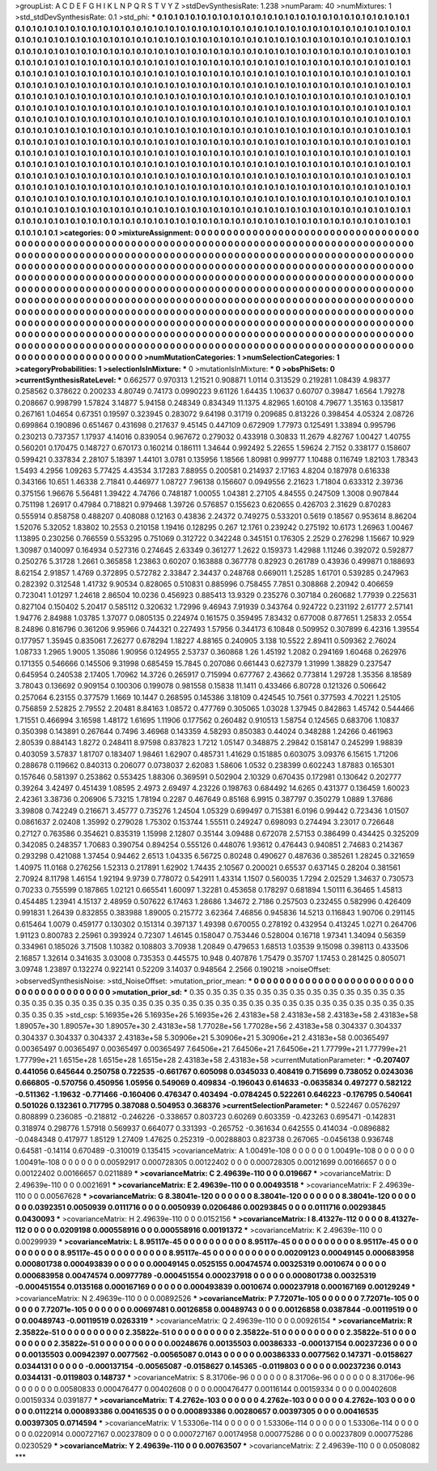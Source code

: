 >groupList:
A C D E F G H I K L
N P Q R S T V Y Z 
>stdDevSynthesisRate:
1.238 
>numParam:
40
>numMixtures:
1
>std_stdDevSynthesisRate:
0.1
>std_phi:
***
0.1 0.1 0.1 0.1 0.1 0.1 0.1 0.1 0.1 0.1
0.1 0.1 0.1 0.1 0.1 0.1 0.1 0.1 0.1 0.1
0.1 0.1 0.1 0.1 0.1 0.1 0.1 0.1 0.1 0.1
0.1 0.1 0.1 0.1 0.1 0.1 0.1 0.1 0.1 0.1
0.1 0.1 0.1 0.1 0.1 0.1 0.1 0.1 0.1 0.1
0.1 0.1 0.1 0.1 0.1 0.1 0.1 0.1 0.1 0.1
0.1 0.1 0.1 0.1 0.1 0.1 0.1 0.1 0.1 0.1
0.1 0.1 0.1 0.1 0.1 0.1 0.1 0.1 0.1 0.1
0.1 0.1 0.1 0.1 0.1 0.1 0.1 0.1 0.1 0.1
0.1 0.1 0.1 0.1 0.1 0.1 0.1 0.1 0.1 0.1
0.1 0.1 0.1 0.1 0.1 0.1 0.1 0.1 0.1 0.1
0.1 0.1 0.1 0.1 0.1 0.1 0.1 0.1 0.1 0.1
0.1 0.1 0.1 0.1 0.1 0.1 0.1 0.1 0.1 0.1
0.1 0.1 0.1 0.1 0.1 0.1 0.1 0.1 0.1 0.1
0.1 0.1 0.1 0.1 0.1 0.1 0.1 0.1 0.1 0.1
0.1 0.1 0.1 0.1 0.1 0.1 0.1 0.1 0.1 0.1
0.1 0.1 0.1 0.1 0.1 0.1 0.1 0.1 0.1 0.1
0.1 0.1 0.1 0.1 0.1 0.1 0.1 0.1 0.1 0.1
0.1 0.1 0.1 0.1 0.1 0.1 0.1 0.1 0.1 0.1
0.1 0.1 0.1 0.1 0.1 0.1 0.1 0.1 0.1 0.1
0.1 0.1 0.1 0.1 0.1 0.1 0.1 0.1 0.1 0.1
0.1 0.1 0.1 0.1 0.1 0.1 0.1 0.1 0.1 0.1
0.1 0.1 0.1 0.1 0.1 0.1 0.1 0.1 0.1 0.1
0.1 0.1 0.1 0.1 0.1 0.1 0.1 0.1 0.1 0.1
0.1 0.1 0.1 0.1 0.1 0.1 0.1 0.1 0.1 0.1
0.1 0.1 0.1 0.1 0.1 0.1 0.1 0.1 0.1 0.1
0.1 0.1 0.1 0.1 0.1 0.1 0.1 0.1 0.1 0.1
0.1 0.1 0.1 0.1 0.1 0.1 0.1 0.1 0.1 0.1
0.1 0.1 0.1 0.1 0.1 0.1 0.1 0.1 0.1 0.1
0.1 0.1 0.1 0.1 0.1 0.1 0.1 0.1 0.1 0.1
0.1 0.1 0.1 0.1 0.1 0.1 0.1 0.1 0.1 0.1
0.1 0.1 0.1 0.1 0.1 0.1 0.1 0.1 0.1 0.1
0.1 0.1 0.1 0.1 0.1 0.1 0.1 0.1 0.1 0.1
0.1 0.1 0.1 0.1 0.1 0.1 0.1 0.1 0.1 0.1
0.1 0.1 0.1 0.1 0.1 0.1 0.1 0.1 0.1 0.1
0.1 0.1 0.1 0.1 0.1 0.1 0.1 0.1 0.1 0.1
0.1 0.1 0.1 0.1 0.1 0.1 0.1 0.1 0.1 0.1
0.1 0.1 0.1 0.1 0.1 0.1 0.1 0.1 0.1 0.1
0.1 0.1 0.1 0.1 0.1 0.1 0.1 0.1 0.1 0.1
0.1 0.1 0.1 0.1 0.1 0.1 0.1 0.1 0.1 0.1
0.1 0.1 0.1 0.1 0.1 0.1 0.1 0.1 0.1 0.1
0.1 0.1 0.1 0.1 0.1 0.1 0.1 0.1 0.1 0.1
0.1 0.1 0.1 0.1 0.1 0.1 0.1 0.1 0.1 0.1
0.1 0.1 0.1 0.1 0.1 0.1 0.1 0.1 0.1 0.1
0.1 0.1 0.1 0.1 0.1 0.1 0.1 0.1 0.1 0.1
0.1 0.1 0.1 0.1 0.1 0.1 0.1 0.1 0.1 0.1
0.1 0.1 0.1 0.1 0.1 0.1 0.1 0.1 0.1 0.1
0.1 0.1 0.1 0.1 0.1 0.1 0.1 0.1 0.1 0.1
0.1 0.1 0.1 0.1 0.1 0.1 0.1 0.1 0.1 0.1
0.1 0.1 0.1 0.1 0.1 0.1 0.1 0.1 0.1 0.1
0.1 0.1 0.1 0.1 0.1 0.1 0.1 0.1 0.1 0.1
0.1 0.1 0.1 0.1 0.1 0.1 0.1 0.1 0.1 0.1
0.1 0.1 0.1 0.1 0.1 0.1 0.1 0.1 0.1 0.1
0.1 0.1 0.1 0.1 0.1 0.1 0.1 0.1 0.1 0.1
0.1 0.1 0.1 0.1 0.1 0.1 0.1 0.1 0.1 0.1
0.1 0.1 0.1 0.1 0.1 0.1 0.1 0.1 0.1 0.1
0.1 0.1 0.1 0.1 0.1 0.1 0.1 0.1 0.1 0.1
0.1 0.1 0.1 0.1 0.1 0.1 0.1 0.1 0.1 0.1
0.1 0.1 0.1 0.1 0.1 0.1 0.1 0.1 0.1 0.1
0.1 0.1 0.1 0.1 0.1 0.1 0.1 0.1 0.1 0.1
0.1 0.1 0.1 0.1 0.1 0.1 0.1 0.1 0.1 0.1
0.1 0.1 0.1 0.1 0.1 0.1 0.1 0.1 0.1 0.1
0.1 0.1 0.1 0.1 0.1 0.1 0.1 0.1 0.1 0.1
0.1 0.1 0.1 0.1 0.1 0.1 0.1 0.1 0.1 0.1
0.1 0.1 0.1 0.1 0.1 0.1 0.1 0.1 0.1 0.1
0.1 0.1 0.1 0.1 0.1 0.1 0.1 0.1 0.1 0.1
0.1 0.1 0.1 0.1 0.1 0.1 0.1 0.1 0.1 0.1
0.1 0.1 0.1 0.1 0.1 
>categories:
0 0
>mixtureAssignment:
0 0 0 0 0 0 0 0 0 0 0 0 0 0 0 0 0 0 0 0 0 0 0 0 0 0 0 0 0 0 0 0 0 0 0 0 0 0 0 0 0 0 0 0 0 0 0 0 0 0
0 0 0 0 0 0 0 0 0 0 0 0 0 0 0 0 0 0 0 0 0 0 0 0 0 0 0 0 0 0 0 0 0 0 0 0 0 0 0 0 0 0 0 0 0 0 0 0 0 0
0 0 0 0 0 0 0 0 0 0 0 0 0 0 0 0 0 0 0 0 0 0 0 0 0 0 0 0 0 0 0 0 0 0 0 0 0 0 0 0 0 0 0 0 0 0 0 0 0 0
0 0 0 0 0 0 0 0 0 0 0 0 0 0 0 0 0 0 0 0 0 0 0 0 0 0 0 0 0 0 0 0 0 0 0 0 0 0 0 0 0 0 0 0 0 0 0 0 0 0
0 0 0 0 0 0 0 0 0 0 0 0 0 0 0 0 0 0 0 0 0 0 0 0 0 0 0 0 0 0 0 0 0 0 0 0 0 0 0 0 0 0 0 0 0 0 0 0 0 0
0 0 0 0 0 0 0 0 0 0 0 0 0 0 0 0 0 0 0 0 0 0 0 0 0 0 0 0 0 0 0 0 0 0 0 0 0 0 0 0 0 0 0 0 0 0 0 0 0 0
0 0 0 0 0 0 0 0 0 0 0 0 0 0 0 0 0 0 0 0 0 0 0 0 0 0 0 0 0 0 0 0 0 0 0 0 0 0 0 0 0 0 0 0 0 0 0 0 0 0
0 0 0 0 0 0 0 0 0 0 0 0 0 0 0 0 0 0 0 0 0 0 0 0 0 0 0 0 0 0 0 0 0 0 0 0 0 0 0 0 0 0 0 0 0 0 0 0 0 0
0 0 0 0 0 0 0 0 0 0 0 0 0 0 0 0 0 0 0 0 0 0 0 0 0 0 0 0 0 0 0 0 0 0 0 0 0 0 0 0 0 0 0 0 0 0 0 0 0 0
0 0 0 0 0 0 0 0 0 0 0 0 0 0 0 0 0 0 0 0 0 0 0 0 0 0 0 0 0 0 0 0 0 0 0 0 0 0 0 0 0 0 0 0 0 0 0 0 0 0
0 0 0 0 0 0 0 0 0 0 0 0 0 0 0 0 0 0 0 0 0 0 0 0 0 0 0 0 0 0 0 0 0 0 0 0 0 0 0 0 0 0 0 0 0 0 0 0 0 0
0 0 0 0 0 0 0 0 0 0 0 0 0 0 0 0 0 0 0 0 0 0 0 0 0 0 0 0 0 0 0 0 0 0 0 0 0 0 0 0 0 0 0 0 0 0 0 0 0 0
0 0 0 0 0 0 0 0 0 0 0 0 0 0 0 0 0 0 0 0 0 0 0 0 0 0 0 0 0 0 0 0 0 0 0 0 0 0 0 0 0 0 0 0 0 0 0 0 0 0
0 0 0 0 0 0 0 0 0 0 0 0 0 0 0 0 0 0 0 0 0 0 0 0 0 
>numMutationCategories:
1
>numSelectionCategories:
1
>categoryProbabilities:
1 
>selectionIsInMixture:
***
0 
>mutationIsInMixture:
***
0 
>obsPhiSets:
0
>currentSynthesisRateLevel:
***
0.662577 0.970313 1.21521 0.908871 1.0114 0.313529 0.219281 1.08439 4.98377 0.258562
0.378622 0.200233 4.80749 0.74173 0.0990223 9.61126 1.64435 1.10637 0.60707 0.39847
1.6564 1.79278 0.208667 0.998799 1.57824 3.14877 5.94158 0.248349 0.834349 11.1375
4.82965 1.60108 4.79677 1.35163 0.135817 0.267161 1.04654 0.67351 0.19597 0.323945
0.283072 9.64198 0.31719 0.209685 0.813226 0.398454 4.05324 2.08726 0.699864 0.190896
0.651467 0.431698 0.217637 9.45145 0.447109 0.672909 1.77973 0.125491 1.33894 0.995796
0.230213 0.737357 1.17937 4.14016 0.839054 0.967672 0.279032 0.433918 0.30833 11.2679
4.82767 1.00427 1.40755 0.560201 0.170475 0.148727 0.670173 0.160214 0.186111 1.34644
0.992492 5.22655 1.59624 2.7152 0.338177 0.158607 0.599421 0.337834 2.28107 5.18397
1.44101 3.0781 0.135956 1.18566 1.80981 0.999777 1.10488 0.116749 1.82103 1.78343
1.5493 4.2956 1.09263 5.77425 4.43534 3.17283 7.88955 0.200581 0.214937 2.17163
4.8204 0.187978 0.616338 0.343166 10.651 1.46338 2.71841 0.446977 1.08727 7.96138
0.156607 0.0949556 2.21623 1.71804 0.633312 2.39736 0.375156 1.96676 5.56481 1.39422
4.74766 0.748187 1.00055 1.04381 2.27105 4.84555 0.247509 1.3008 0.907844 0.751198
1.26917 0.47984 0.718821 0.979468 1.39726 0.576857 0.155623 0.620655 0.426703 2.31629
0.870283 0.555914 0.858758 0.488207 0.408088 0.12163 0.43836 2.24372 0.749275 0.533201
0.5619 0.18567 0.953614 8.86204 1.52076 5.32052 1.83802 10.2553 0.210158 1.19416
0.128295 0.267 12.1761 0.239242 0.275192 10.6173 1.26963 1.00467 1.13895 0.230256
0.766559 0.553295 0.751069 0.312722 0.342248 0.345151 0.176305 2.2529 0.276298 1.15667
10.929 1.30987 0.140097 0.164934 0.527316 0.274645 2.63349 0.361277 1.2622 0.159373
1.42988 1.11246 0.392072 0.592877 0.250276 5.31728 1.2661 0.365858 1.23863 0.60207
0.163888 0.367778 0.82923 0.261789 0.43936 0.499871 0.188693 8.62154 2.91857 1.4769
0.372895 0.572782 2.33847 2.34437 0.248768 0.669011 1.25285 1.61701 0.539285 0.247963
0.282392 0.312548 1.41732 9.90534 0.828065 0.510831 0.885996 0.758455 7.7851 0.308868
2.20942 0.406659 0.723041 1.01297 1.24618 2.86504 10.0236 0.456923 0.885413 13.9329
0.235276 0.307184 0.260682 1.77939 0.225631 0.827104 0.150402 5.20417 0.585112 0.320632
1.72996 9.46943 7.91939 0.343764 0.924722 0.231192 2.61777 2.57141 1.94776 2.84988
1.03785 1.37077 0.0805135 0.224974 0.161575 0.359495 7.83432 0.677008 0.877651 1.25833
2.0554 8.24896 0.816796 0.361206 9.95966 0.744321 0.227493 1.57956 0.344173 6.10848
0.509952 0.307899 6.42316 1.39554 0.177957 1.35945 0.835061 7.26277 0.678294 1.18227
4.88165 0.240905 3.138 10.5522 2.89411 0.509362 2.76024 1.08733 1.2965 1.9005
1.35086 1.90956 0.124955 2.53737 0.360868 1.26 1.45192 1.2082 0.294169 1.60468
0.262976 0.171355 0.546666 0.145506 9.31998 0.685459 15.7845 0.207086 0.661443 0.627379
1.31999 1.38829 0.237547 0.645954 0.240538 2.17405 1.70962 14.3726 0.265917 0.715994
0.677767 2.43662 0.773814 1.29728 1.35356 8.18589 3.78043 0.136692 0.909154 0.100306
0.199078 0.981558 0.15838 11.1411 0.433466 6.80728 0.121326 0.506642 0.257064 6.23155
0.377579 1.1669 10.1447 0.268595 0.145386 3.18109 0.424545 10.7561 0.377593 4.70221
1.25105 0.756859 2.52825 2.79552 2.20481 8.84163 1.08572 0.477769 0.305065 1.03028
1.37945 0.842863 1.45742 0.544466 1.71551 0.466994 3.16598 1.48172 1.61695 1.11906
0.177562 0.260482 0.910513 1.58754 0.124565 0.683706 1.10837 0.350398 0.143891 0.267644
0.7496 3.46968 0.143359 4.58293 0.850383 0.44024 0.348288 1.24266 0.461963 2.80539
0.884143 1.8272 0.248411 8.97598 0.837823 1.7212 1.05147 0.348875 2.29842 0.158147
0.245299 1.98839 0.403059 3.57837 1.81707 0.183407 1.98461 1.62907 0.485731 1.41629
0.151885 0.603075 3.09376 6.15615 1.71206 0.288678 0.119662 0.840313 0.206077 0.0738037
2.62083 1.58606 1.0532 0.238399 0.602243 1.87883 0.165301 0.157646 0.581397 0.253862
0.553425 1.88306 0.369591 0.502904 2.10329 0.670435 0.172981 0.130642 0.202777 0.39264
3.42497 0.451439 1.08595 2.4973 2.69497 4.23226 0.198763 0.684492 14.6265 0.431377
0.136459 1.60023 2.42361 3.38736 0.206906 5.73215 1.78194 0.2287 0.467649 0.85168
6.9915 0.387797 0.350279 1.0889 1.37686 3.39808 0.742249 0.216671 3.45777 0.735276
1.24504 1.05329 0.699497 0.715381 6.0196 0.99442 0.723436 1.01507 0.0861637 2.02408
1.35992 0.279028 1.75302 0.153744 1.55511 0.249247 0.698093 0.274494 3.23017 0.726648
0.27127 0.763586 0.354621 0.835319 1.15998 2.12807 0.35144 3.09488 0.672078 2.57153
0.386499 0.434425 0.325209 0.342085 0.248357 1.70683 0.390754 0.894254 0.555126 0.448076
1.93612 0.476443 0.940851 2.74683 0.214367 0.293298 0.421088 1.37454 0.94462 2.6513
1.04335 6.56725 0.80248 0.490627 0.487636 0.385261 1.28245 0.321659 1.40975 11.0168
0.276256 1.52313 0.217891 1.62902 1.74435 2.10567 0.200021 0.65537 0.637145 0.28204
0.381561 2.70924 8.11798 1.46154 1.92194 9.9739 0.778072 0.542911 1.43314 1.1507
0.560035 1.7294 2.02529 1.34637 0.730573 0.70233 0.755599 0.187865 1.02121 0.665541
1.60097 1.32281 0.453658 0.178297 0.681894 1.50111 6.36465 1.45813 0.454485 1.23941
4.15137 2.48959 0.507622 6.17463 1.28686 1.34672 2.7186 0.257503 0.232455 0.582996
0.426409 0.991831 1.26439 0.832855 0.383988 1.89005 0.215772 3.62364 7.46856 0.945836
14.5213 0.116843 1.90706 0.291145 0.615464 1.0079 0.459177 0.130302 0.151314 0.397137
1.49398 0.670055 0.278192 0.432954 0.413245 1.0271 0.264706 1.91123 0.800783 2.25961
0.393924 0.72307 1.46145 0.158047 0.753446 0.528004 0.16718 1.97341 1.34094 0.56359
0.334961 0.185026 3.71508 1.10382 0.108803 3.70938 1.20849 0.479653 1.68513 1.03539
9.15098 0.398113 0.433506 2.16857 1.32614 0.341635 3.03008 0.735353 0.445575 10.948
0.407876 1.75479 0.35707 1.17453 0.281425 0.805071 3.09748 1.23897 0.132274 0.922141
0.52209 3.14037 0.948564 2.2566 0.190218 
>noiseOffset:
>observedSynthesisNoise:
>std_NoiseOffset:
>mutation_prior_mean:
***
0 0 0 0 0 0 0 0 0 0
0 0 0 0 0 0 0 0 0 0
0 0 0 0 0 0 0 0 0 0
0 0 0 0 0 0 0 0 0 0
>mutation_prior_sd:
***
0.35 0.35 0.35 0.35 0.35 0.35 0.35 0.35 0.35 0.35
0.35 0.35 0.35 0.35 0.35 0.35 0.35 0.35 0.35 0.35
0.35 0.35 0.35 0.35 0.35 0.35 0.35 0.35 0.35 0.35
0.35 0.35 0.35 0.35 0.35 0.35 0.35 0.35 0.35 0.35
>std_csp:
5.16935e+26 5.16935e+26 5.16935e+26 2.43183e+58 2.43183e+58 2.43183e+58 2.43183e+58 1.89057e+30 1.89057e+30 1.89057e+30
2.43183e+58 1.77028e+56 1.77028e+56 2.43183e+58 0.304337 0.304337 0.304337 0.304337 0.304337 2.43183e+58
5.30906e+21 5.30906e+21 5.30906e+21 2.43183e+58 0.00365497 0.00365497 0.00365497 0.00365497 0.00365497 7.64506e+21
7.64506e+21 7.64506e+21 1.77799e+21 1.77799e+21 1.77799e+21 1.6515e+28 1.6515e+28 1.6515e+28 2.43183e+58 2.43183e+58
>currentMutationParameter:
***
-0.207407 0.441056 0.645644 0.250758 0.722535 -0.661767 0.605098 0.0345033 0.408419 0.715699
0.738052 0.0243036 0.666805 -0.570756 0.450956 1.05956 0.549069 0.409834 -0.196043 0.614633
-0.0635834 0.497277 0.582122 -0.511362 -1.19632 -0.771466 -0.160406 0.476347 0.403494 -0.0784245
0.522261 0.646223 -0.176795 0.540641 0.501026 0.132361 0.717795 0.387088 0.504953 0.368376
>currentSelectionParameter:
***
0.522467 0.0576297 0.808899 0.236085 -0.218812 -0.246226 -0.338657 0.803723 0.60269 0.603359
-0.423263 0.695471 -0.142831 0.318974 0.298776 1.57918 0.569937 0.664077 0.331393 -0.265752
-0.361634 0.642555 0.414034 -0.0896882 -0.0484348 0.417977 1.85129 1.27409 1.47625 0.252319
-0.00288803 0.823738 0.267065 -0.0456138 0.936748 0.64581 -0.14114 0.670489 -0.310019 0.135415
>covarianceMatrix:
A
1.00491e-108	0	0	0	0	0	
0	1.00491e-108	0	0	0	0	
0	0	1.00491e-108	0	0	0	
0	0	0	0.00592917	0.000728305	0.00122402	
0	0	0	0.000728305	0.00121699	0.00166657	
0	0	0	0.00122402	0.00166657	0.0211889	
***
>covarianceMatrix:
C
2.49639e-110	0	
0	0.019667	
***
>covarianceMatrix:
D
2.49639e-110	0	
0	0.0021691	
***
>covarianceMatrix:
E
2.49639e-110	0	
0	0.00493518	
***
>covarianceMatrix:
F
2.49639e-110	0	
0	0.00567628	
***
>covarianceMatrix:
G
8.38041e-120	0	0	0	0	0	
0	8.38041e-120	0	0	0	0	
0	0	8.38041e-120	0	0	0	
0	0	0	0.0392351	0.0050939	0.0111716	
0	0	0	0.0050939	0.0206486	0.00293845	
0	0	0	0.0111716	0.00293845	0.0430093	
***
>covarianceMatrix:
H
2.49639e-110	0	
0	0.0152156	
***
>covarianceMatrix:
I
8.41327e-112	0	0	0	
0	8.41327e-112	0	0	
0	0	0.0209198	0.000558916	
0	0	0.000558916	0.00191372	
***
>covarianceMatrix:
K
2.49639e-110	0	
0	0.00299939	
***
>covarianceMatrix:
L
8.95117e-45	0	0	0	0	0	0	0	0	0	
0	8.95117e-45	0	0	0	0	0	0	0	0	
0	0	8.95117e-45	0	0	0	0	0	0	0	
0	0	0	8.95117e-45	0	0	0	0	0	0	
0	0	0	0	8.95117e-45	0	0	0	0	0	
0	0	0	0	0	0.00209123	0.00049145	0.000683958	0.000801738	0.000493839	
0	0	0	0	0	0.00049145	0.0525155	0.00474574	0.00325319	0.0010674	
0	0	0	0	0	0.000683958	0.00474574	0.00977789	-0.000451554	0.000237918	
0	0	0	0	0	0.000801738	0.00325319	-0.000451554	0.0135168	0.000167169	
0	0	0	0	0	0.000493839	0.0010674	0.000237918	0.000167169	0.00129249	
***
>covarianceMatrix:
N
2.49639e-110	0	
0	0.00892526	
***
>covarianceMatrix:
P
7.72071e-105	0	0	0	0	0	
0	7.72071e-105	0	0	0	0	
0	0	7.72071e-105	0	0	0	
0	0	0	0.00697481	0.00126858	0.00489743	
0	0	0	0.00126858	0.0387844	-0.00119519	
0	0	0	0.00489743	-0.00119519	0.0263319	
***
>covarianceMatrix:
Q
2.49639e-110	0	
0	0.00926154	
***
>covarianceMatrix:
R
2.35822e-51	0	0	0	0	0	0	0	0	0	
0	2.35822e-51	0	0	0	0	0	0	0	0	
0	0	2.35822e-51	0	0	0	0	0	0	0	
0	0	0	2.35822e-51	0	0	0	0	0	0	
0	0	0	0	2.35822e-51	0	0	0	0	0	
0	0	0	0	0	0.00248676	0.00135503	0.00386333	-0.000137154	0.00237236	
0	0	0	0	0	0.00135503	0.00942397	0.0077562	-0.00565087	0.0143	
0	0	0	0	0	0.00386333	0.0077562	0.147371	-0.0158627	0.0344131	
0	0	0	0	0	-0.000137154	-0.00565087	-0.0158627	0.145365	-0.0119803	
0	0	0	0	0	0.00237236	0.0143	0.0344131	-0.0119803	0.148737	
***
>covarianceMatrix:
S
8.31706e-96	0	0	0	0	0	
0	8.31706e-96	0	0	0	0	
0	0	8.31706e-96	0	0	0	
0	0	0	0.00580833	0.000476477	0.00402608	
0	0	0	0.000476477	0.00116144	0.00159334	
0	0	0	0.00402608	0.00159334	0.0391877	
***
>covarianceMatrix:
T
4.2762e-103	0	0	0	0	0	
0	4.2762e-103	0	0	0	0	
0	0	4.2762e-103	0	0	0	
0	0	0	0.0112214	0.000893386	0.00416535	
0	0	0	0.000893386	0.00280657	0.00397305	
0	0	0	0.00416535	0.00397305	0.0714594	
***
>covarianceMatrix:
V
1.53306e-114	0	0	0	0	0	
0	1.53306e-114	0	0	0	0	
0	0	1.53306e-114	0	0	0	
0	0	0	0.0220914	0.000727167	0.00237809	
0	0	0	0.000727167	0.00174958	0.000775286	
0	0	0	0.00237809	0.000775286	0.0230529	
***
>covarianceMatrix:
Y
2.49639e-110	0	
0	0.00763507	
***
>covarianceMatrix:
Z
2.49639e-110	0	
0	0.0508082	
***
